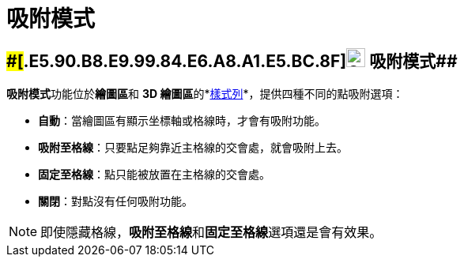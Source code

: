 = 吸附模式
ifdef::env-github[:imagesdir: /zh/modules/ROOT/assets/images]

== [#吸附模式]####[#.E5.90.B8.E9.99.84.E6.A8.A1.E5.BC.8F]##image:24px-Stylingbar_graphicsview_point_capturing.svg.png[Stylingbar graphicsview point capturing.svg,width=24,height=24] 吸附模式##

**吸附模式**功能位於**繪圖區**和 **3D 繪圖區**的*xref:/樣式列.adoc[樣式列]*，提供四種不同的點吸附選項：

* *自動*：當繪圖區有顯示坐標軸或格線時，才會有吸附功能。
* *吸附至格線*：只要點足夠靠近主格線的交會處，就會吸附上去。
* *固定至格線*：點只能被放置在主格線的交會處。
* *關閉*：對點沒有任何吸附功能。

[NOTE]
====
即使隱藏格線，**吸附至格線**和**固定至格線**選項還是會有效果。

====
